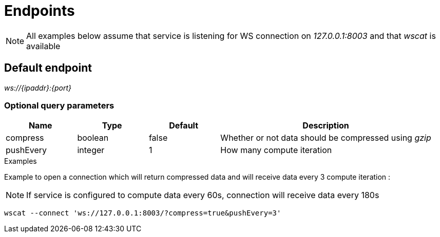 = Endpoints

[NOTE]
====
All examples below assume that service is listening for WS connection on _127.0.0.1:8003_ and that _wscat_ is available
====

== Default endpoint

_ws://{ipaddr}:{port}_

=== Optional query parameters

[cols="1,1a,1a,3a", options="header"]
|===

|Name
|Type
|Default
|Description

|compress
|boolean
|false
|Whether or not data should be compressed using _gzip_

|pushEvery
|integer
|1
|How many compute iteration

|===

.Examples

Example to open a connection which will return compressed data and will receive data every 3 compute iteration :

[NOTE]
====
If service is configured to compute data every 60s, connection will receive data every 180s
====

[source,bash]
----
wscat --connect 'ws://127.0.0.1:8003/?compress=true&pushEvery=3'
----
